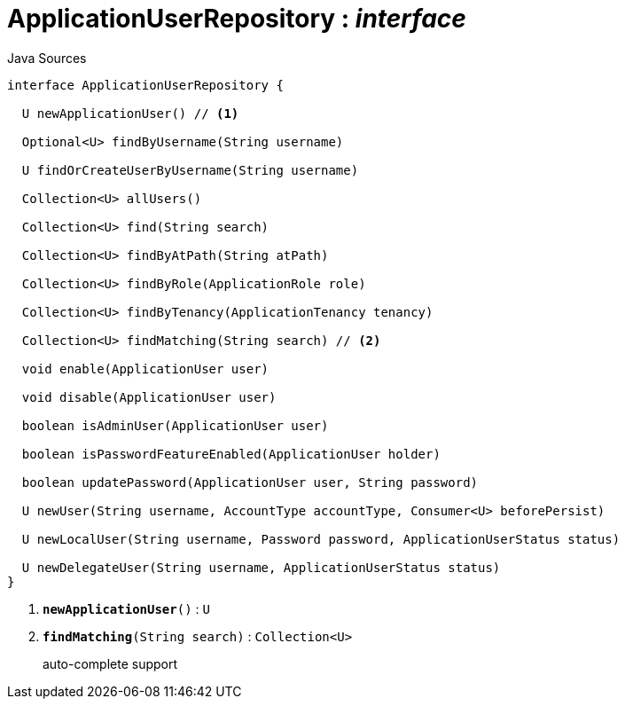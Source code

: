 = ApplicationUserRepository : _interface_
:Notice: Licensed to the Apache Software Foundation (ASF) under one or more contributor license agreements. See the NOTICE file distributed with this work for additional information regarding copyright ownership. The ASF licenses this file to you under the Apache License, Version 2.0 (the "License"); you may not use this file except in compliance with the License. You may obtain a copy of the License at. http://www.apache.org/licenses/LICENSE-2.0 . Unless required by applicable law or agreed to in writing, software distributed under the License is distributed on an "AS IS" BASIS, WITHOUT WARRANTIES OR  CONDITIONS OF ANY KIND, either express or implied. See the License for the specific language governing permissions and limitations under the License.

.Java Sources
[source,java]
----
interface ApplicationUserRepository {

  U newApplicationUser() // <.>

  Optional<U> findByUsername(String username)

  U findOrCreateUserByUsername(String username)

  Collection<U> allUsers()

  Collection<U> find(String search)

  Collection<U> findByAtPath(String atPath)

  Collection<U> findByRole(ApplicationRole role)

  Collection<U> findByTenancy(ApplicationTenancy tenancy)

  Collection<U> findMatching(String search) // <.>

  void enable(ApplicationUser user)

  void disable(ApplicationUser user)

  boolean isAdminUser(ApplicationUser user)

  boolean isPasswordFeatureEnabled(ApplicationUser holder)

  boolean updatePassword(ApplicationUser user, String password)

  U newUser(String username, AccountType accountType, Consumer<U> beforePersist)

  U newLocalUser(String username, Password password, ApplicationUserStatus status)

  U newDelegateUser(String username, ApplicationUserStatus status)
}
----

<.> `[teal]#*newApplicationUser*#()` : `U`
<.> `[teal]#*findMatching*#(String search)` : `Collection<U>`
+
--
auto-complete support
--

